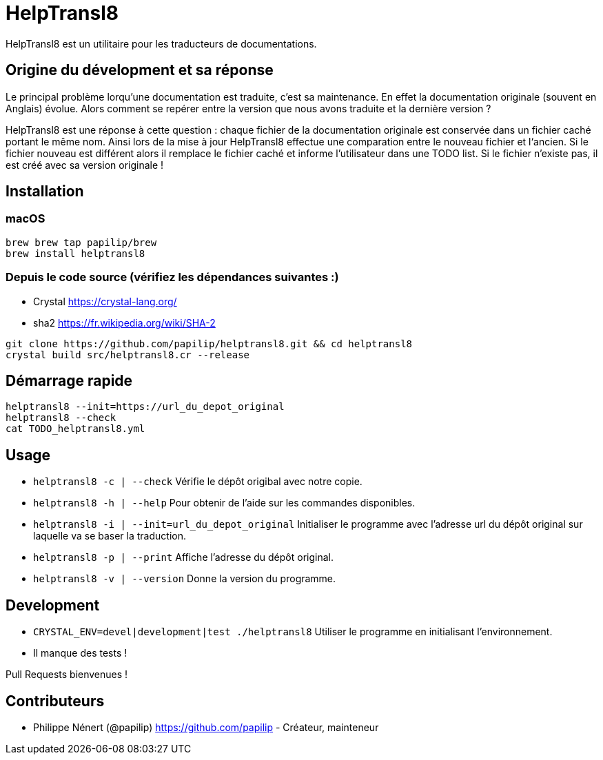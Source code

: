 HelpTransl8
===========

HelpTransl8 est un utilitaire pour les traducteurs de documentations.


Origine du dévelopment et sa réponse
------------------------------------
Le principal problème lorqu’une documentation est traduite, c’est sa maintenance. En effet la documentation originale (souvent en Anglais) évolue. Alors comment se repérer entre la version que nous avons traduite et la dernière version ?

HelpTransl8 est une réponse à cette question : chaque fichier de la documentation originale est conservée dans un fichier caché portant le même nom. Ainsi lors de la mise à jour HelpTransl8 effectue une comparation entre le nouveau fichier et l‘ancien. Si le fichier nouveau est différent alors il remplace le fichier caché et informe l’utilisateur dans une TODO list. Si le fichier n’existe pas, il est créé avec sa version originale !


Installation
------------

macOS
~~~~~
```bash
brew brew tap papilip/brew
brew install helptransl8
```

Depuis le code source (vérifiez les dépendances suivantes :)
~~~~~~~~~~~~~~~~~~~~~~~~~~~~~~~~~~~~~~~~~~~~~~~~~~~~~~~~~~~~
- Crystal https://crystal-lang.org/
- sha2 https://fr.wikipedia.org/wiki/SHA-2

```bash
git clone https://github.com/papilip/helptransl8.git && cd helptransl8
crystal build src/helptransl8.cr --release
```


Démarrage rapide
----------------
```bash
helptransl8 --init=https://url_du_depot_original
helptransl8 --check
cat TODO_helptransl8.yml
```


Usage
-----
- `helptransl8 -c | --check`    Vérifie le dépôt origibal avec notre copie.
- `helptransl8 -h | --help`     Pour obtenir de l’aide sur les commandes disponibles.
- `helptransl8 -i | --init=url_du_depot_original` Initialiser le programme avec l’adresse url du dépôt original sur laquelle va se baser la traduction.
- `helptransl8 -p | --print`    Affiche l’adresse du dépôt original.
- `helptransl8 -v | --version`  Donne la version du programme.


Development
-----------
- `CRYSTAL_ENV=devel|development|test ./helptransl8` Utiliser le programme en initialisant l’environnement.
- Il manque des tests !

Pull Requests bienvenues !


Contributeurs
-------------
- Philippe Nénert (@papilip) https://github.com/papilip - Créateur, mainteneur
